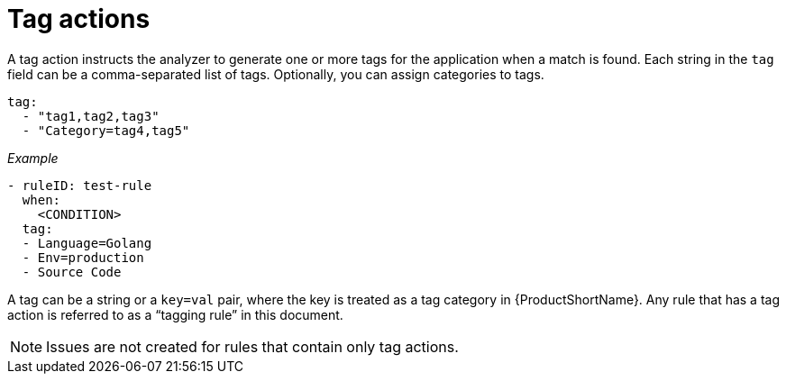 // Module included in the following assemblies:
//
// * docs/rules-development-guide/master.adoc

:_mod-docs-content-type: REFERENCE
[id="yaml-tag-actions_{context}"]
= Tag actions

A tag action instructs the analyzer to generate one or more tags for the application when a match is found. Each string in the `tag` field can be a comma-separated list of tags. Optionally, you can assign categories to tags.

[source,yaml]
----
tag:
  - "tag1,tag2,tag3"
  - "Category=tag4,tag5"
----

_Example_

[source,yaml]
----
- ruleID: test-rule
  when:
    <CONDITION>
  tag:
  - Language=Golang
  - Env=production
  - Source Code
----

A tag can be a string or a `key=val` pair, where the key is treated as a tag category in {ProductShortName}. Any rule that has a tag action is referred to as a “tagging rule” in this document.

[NOTE]
====
Issues are not created for rules that contain only tag actions.
====
